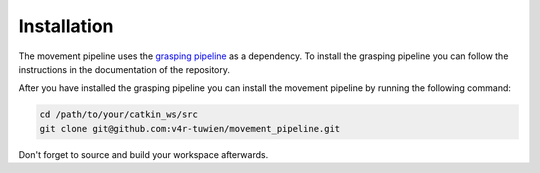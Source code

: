 Installation
============

The movement pipeline uses the `grasping pipeline`_ as a dependency. To install the grasping pipeline you can follow the instructions in the 
documentation of the repository.

After you have installed the grasping pipeline you can install the movement pipeline by running the following command:

.. code-block:: bash

    cd /path/to/your/catkin_ws/src
    git clone git@github.com:v4r-tuwien/movement_pipeline.git

Don't forget to source and build your workspace afterwards.


.. _grasping pipeline: https://github.com/v4r-tuwien/grasping_pipeline.git
